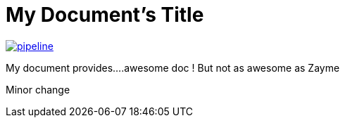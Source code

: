 = My Document's Title



image:https://gitlab.com/nqb1/hello-doc-ng/badges/master/pipeline.svg[link="https://gitlab.com/nqb1/hello-doc-ng/commits/master",title="pipeline status"]

My document provides....awesome doc ! But not as awesome as Zayme

Minor change
